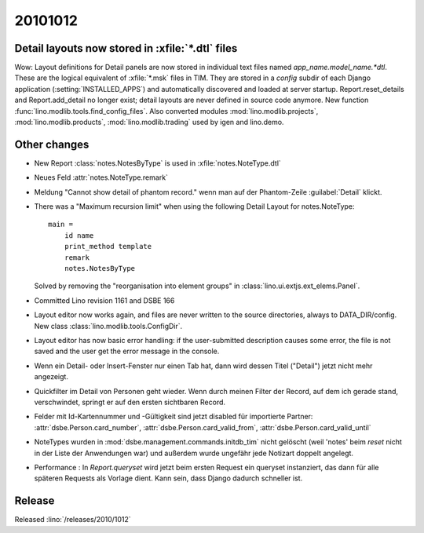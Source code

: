 20101012
========

Detail layouts now stored in :xfile:`*.dtl` files 
--------------------------------------------------

Wow: Layout definitions for Detail panels are now stored in individual text files named `app_name.model_name.*dtl`.
These are the logical equivalent of :xfile:`*.msk` files in TIM.
They are stored in a `config` subdir of each Django application (:setting:`INSTALLED_APPS`) 
and automatically discovered and loaded at server startup.
Report.reset_details and Report.add_detail no longer exist; detail layouts are never defined in source code anymore.
New function :func:`lino.modlib.tools.find_config_files`.
Also converted modules :mod:`lino.modlib.projects`, :mod:`lino.modlib.products`, :mod:`lino.modlib.trading` 
used by igen and lino.demo.

Other changes
-------------

- New Report :class:`notes.NotesByType` is used in :xfile:`notes.NoteType.dtl`

- Neues Feld :attr:`notes.NoteType.remark`

- Meldung "Cannot show detail of phantom record." wenn man auf der Phantom-Zeile :guilabel:`Detail` klickt.

- There was a "Maximum recursion limit" when using the following Detail Layout for notes.NoteType::

    main = 
        id name
        print_method template
        remark 
        notes.NotesByType
        
  Solved by removing the "reorganisation into element groups" in :class:`lino.ui.extjs.ext_elems.Panel`.
  
- Committed Lino revision 1161 and DSBE 166

- Layout editor now works again,
  and files are never written to the source directories, always to DATA_DIR/config.
  New class :class:`lino.modlib.tools.ConfigDir`.

- Layout editor has now basic error handling:
  if the user-submitted description causes some error, 
  the file is not saved and the user get the error message in the console.

- Wenn ein Detail- oder Insert-Fenster nur einen Tab hat, dann wird dessen Titel ("Detail") jetzt nicht mehr angezeigt.

- Quickfilter im Detail von Personen geht wieder. 
  Wenn durch meinen Filter der Record, auf dem ich gerade stand, verschwindet, 
  springt er auf den ersten sichtbaren Record.
  
- Felder mit Id-Kartennummer und -Gültigkeit sind jetzt disabled für importierte Partner:
  :attr:`dsbe.Person.card_number`,
  :attr:`dsbe.Person.card_valid_from`,
  :attr:`dsbe.Person.card_valid_until`

- NoteTypes wurden in :mod:`dsbe.management.commands.initdb_tim` nicht gelöscht (weil 'notes' beim `reset` nicht in der Liste der Anwendungen war) 
  und außerdem wurde ungefähr jede Notizart doppelt angelegt.
  
- Performance : In `Report.queryset` wird jetzt beim ersten Request ein queryset instanziert, 
  das dann für alle späteren Requests als Vorlage dient. 
  Kann sein, dass Django dadurch schneller ist.
  

Release
-------

Released :lino:`/releases/2010/1012`
